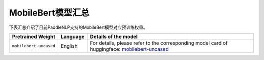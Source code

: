 

------------------------------------
MobileBert模型汇总
------------------------------------



下表汇总介绍了目前PaddleNLP支持的MobileBert模型对应预训练权重。

+----------------------------------------------------------------------------------+--------------+-----------------------------------------+
| Pretrained Weight                                                                | Language     | Details of the model                    |
+==================================================================================+==============+=========================================+
|``mobilebert-uncased``                                                            | English      | For details, please refer to the        |
|                                                                                  |              | corresponding model card of huggingface:|
|                                                                                  |              | mobilebert-uncased_                     |
+----------------------------------------------------------------------------------+--------------+-----------------------------------------+

.. _mobilebert-uncased: https://huggingface.co/google/mobilebert-uncased
